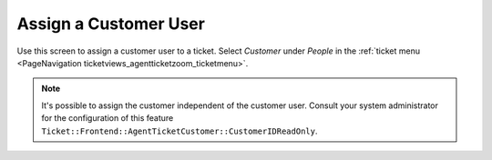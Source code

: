 Assign a Customer User
######################
.. _PageNavigation ticketviews_agentticketcustomer:

Use this screen to assign a customer user to a ticket. Select *Customer* under *People* in the :ref:`ticket menu <PageNavigation ticketviews_agentticketzoom_ticketmenu>`.

.. image:: images/agent_ticket_customer.png
    :alt: Agent Ticket Customer Image

.. note::

    It's possible to assign the customer independent of the customer user. Consult your system administrator for the configuration of this feature ``Ticket::Frontend::AgentTicketCustomer::CustomerIDReadOnly``.
